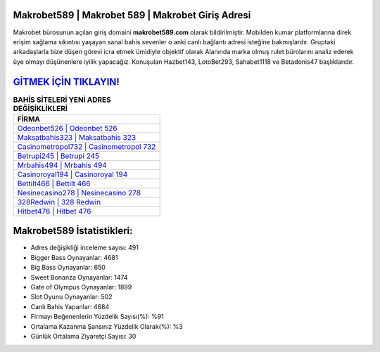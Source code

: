 ﻿Makrobet589 | Makrobet 589 | Makrobet Giriş Adresi
===================================

.. image:: images/makrobet-giris.jpg
   :width: 600
   
Makrobet bürosunun açılan giriş domaini **makrobet589.com** olarak bildirilmiştir. Mobilden kumar platformlarına direk erişim sağlama sıkıntısı yaşayan sanal bahis sevenler o anki canlı bağlantı adresi isteğine bakmışlardır. Gruptaki arkadaşlarla bize düşen görevi icra etmek ümidiyle objektif olarak Alanında marka olmuş  rulet bürolarını analiz ederek üye olmayı düşünenlere iyilik yapacağız. Konuşulan Hazbet143, LotoBet293, Sahabet1118 ve Betadonis47 başlıklarıdır.

`GİTMEK İÇİN TIKLAYIN! <https://cutt.ly/QwVVg2Vk>`_
==============

.. list-table:: **BAHİS SİTELERİ YENİ ADRES DEĞİŞİKLİKLERİ**
   :widths: 100
   :header-rows: 1

   * - FİRMA
   * - `Odeonbet526 | Odeonbet 526 <odeonbet526-odeonbet-526-odeonbet-giris-adresi.html>`_
   * - `Maksatbahis323 | Maksatbahis 323 <maksatbahis323-maksatbahis-323-maksatbahis-giris-adresi.html>`_
   * - `Casinometropol732 | Casinometropol 732 <casinometropol732-casinometropol-732-casinometropol-giris-adresi.html>`_	 
   * - `Betrupi245 | Betrupi 245 <betrupi245-betrupi-245-betrupi-giris-adresi.html>`_	 
   * - `Mrbahis494 | Mrbahis 494 <mrbahis494-mrbahis-494-mrbahis-giris-adresi.html>`_ 
   * - `Casinoroyal194 | Casinoroyal 194 <casinoroyal194-casinoroyal-194-casinoroyal-giris-adresi.html>`_
   * - `Bettilt466 | Bettilt 466 <bettilt466-bettilt-466-bettilt-giris-adresi.html>`_	 
   * - `Nesinecasino278 | Nesinecasino 278 <nesinecasino278-nesinecasino-278-nesinecasino-giris-adresi.html>`_
   * - `328Redwin | 328 Redwin <328redwin-328-redwin-redwin-giris-adresi.html>`_
   * - `Hitbet476 | Hitbet 476 <hitbet476-hitbet-476-hitbet-giris-adresi.html>`_
	 
Makrobet589 İstatistikleri:
===================================	 
* Adres değişikliği inceleme sayısı: 491
* Bigger Bass Oynayanlar: 4681
* Big Bass Oynayanlar: 650
* Sweet Bonanza Oynayanlar: 1474
* Gate of Olympus Oynayanlar: 1899
* Slot Oyunu Oynayanlar: 502
* Canlı Bahis Yapanlar: 4684
* Firmayı Beğenenlerin Yüzdelik Sayısı(%): %91
* Ortalama Kazanma Şansınız Yüzdelik Olarak(%): %3
* Günlük Ortalama Ziyaretçi Sayısı: 30
